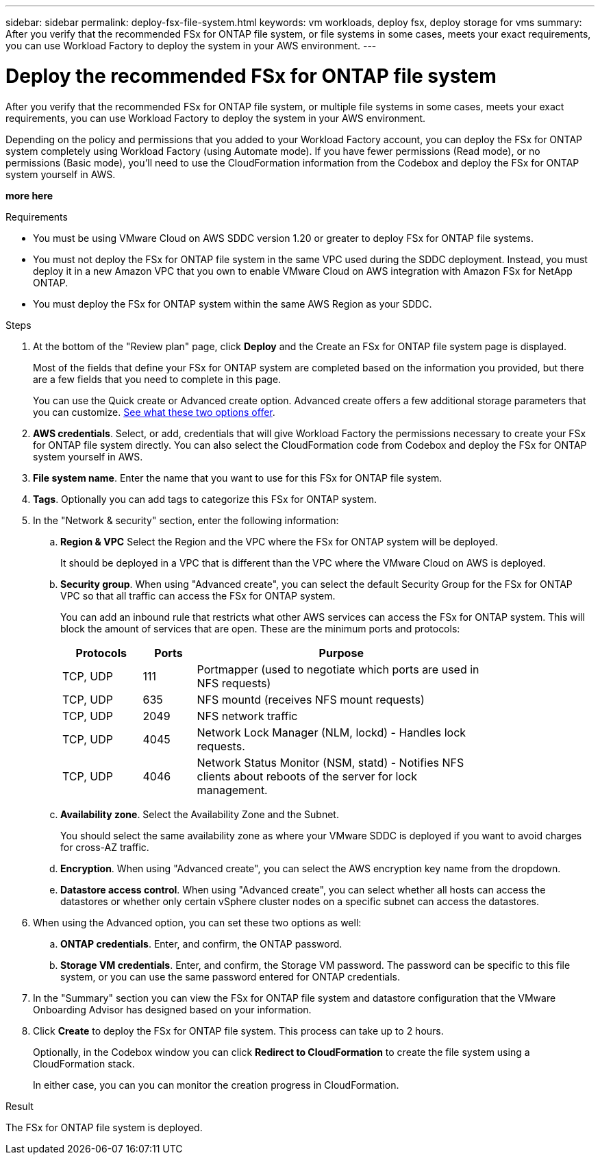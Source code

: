 ---
sidebar: sidebar
permalink: deploy-fsx-file-system.html
keywords: vm workloads, deploy fsx, deploy storage for vms
summary: After you verify that the recommended FSx for ONTAP file system, or file systems in some cases, meets your exact requirements, you can use Workload Factory to deploy the system in your AWS environment.
---

= Deploy the recommended FSx for ONTAP file system
:icons: font
:imagesdir: ./media/

[.lead]
After you verify that the recommended FSx for ONTAP file system, or multiple file systems in some cases, meets your exact requirements, you can use Workload Factory to deploy the system in your AWS environment.

Depending on the policy and permissions that you added to your Workload Factory account, you can deploy the FSx for ONTAP system completely using Workload Factory (using Automate mode). If you have fewer permissions (Read mode), or no permissions (Basic mode), you'll need to use the CloudFormation information from the Codebox and deploy the FSx for ONTAP system yourself in AWS.

*more here*

.Requirements

* You must be using VMware Cloud on AWS SDDC version 1.20 or greater to deploy FSx for ONTAP file systems.
* You must not deploy the FSx for ONTAP file system in the same VPC used during the SDDC deployment. Instead, you must deploy it in a new Amazon VPC that you own to enable VMware Cloud on AWS integration with Amazon FSx for NetApp ONTAP.
* You must deploy the FSx for ONTAP system within the same AWS Region as your SDDC.

.Steps

. At the bottom of the "Review plan" page, click *Deploy* and the Create an FSx for ONTAP file system page is displayed.
+
Most of the fields that define your FSx for ONTAP system are completed based on the information you provided, but there are a few fields that you need to complete in this page.
+
You can use the Quick create or Advanced create option. Advanced create offers a few additional storage parameters that you can customize. https://docs.netapp.com/us-en/workload-fsx-ontap/create-file-system.html[See what these two options offer]. 

. *AWS credentials*. Select, or add, credentials that will give Workload Factory the permissions necessary to create your FSx for ONTAP file system directly. You can also select the CloudFormation code from Codebox and deploy the FSx for ONTAP system yourself in AWS.

. *File system name*. Enter the name that you want to use for this FSx for ONTAP file system.

. *Tags*. Optionally you can add tags to categorize this FSx for ONTAP system.

. In the "Network & security" section, enter the following information:

+
.. *Region & VPC* Select the Region and the VPC where the FSx for ONTAP system will be deployed.
+
It should be deployed in a VPC that is different than the VPC where the VMware Cloud on AWS is deployed.
.. *Security group*. When using "Advanced create", you can select the default Security Group for the FSx for ONTAP VPC so that all traffic can access the FSx for ONTAP system. 
+
You can add an inbound rule that restricts what other AWS services can access the FSx for ONTAP system. This will block the amount of services that are open. These are the minimum ports and protocols:
+
[cols="15,10,55",width=80%,options="header"]
|===
| Protocols
| Ports
| Purpose
| TCP, UDP | 111 | Portmapper (used to negotiate which ports are used in NFS requests)
| TCP, UDP | 635 | NFS mountd (receives NFS mount requests)
| TCP, UDP | 2049 | NFS network traffic
| TCP, UDP | 4045 | Network Lock Manager (NLM, lockd) - Handles lock requests.
| TCP, UDP | 4046 | Network Status Monitor (NSM, statd) - Notifies NFS clients about reboots of the server for lock management.
|===

+
.. *Availability zone*. Select the Availability Zone and the Subnet.
+
You should select the same availability zone as where your VMware SDDC is deployed if you want to avoid charges for cross-AZ traffic.
.. *Encryption*. When using "Advanced create", you can select the AWS encryption key name from the dropdown.
.. *Datastore access control*. When using "Advanced create", you can select whether all hosts can access the datastores or whether only certain vSphere cluster nodes on a specific subnet can access the datastores.

. When using the Advanced option, you can set these two options as well:

+
.. *ONTAP credentials*. Enter, and confirm, the ONTAP password.
.. *Storage VM credentials*. Enter, and confirm, the Storage VM password. The password can be specific to this file system, or you can use the same password entered for ONTAP credentials.

. In the "Summary" section you can view the FSx for ONTAP file system and datastore configuration that the VMware Onboarding Advisor has designed based on your information.

. Click *Create* to deploy the FSx for ONTAP file system. This process can take up to 2 hours. 
+
Optionally, in the Codebox window you can click *Redirect to CloudFormation* to create the file system using a CloudFormation stack.
+
In either case, you can you can monitor the creation progress in CloudFormation.

.Result

The FSx for ONTAP file system is deployed.
